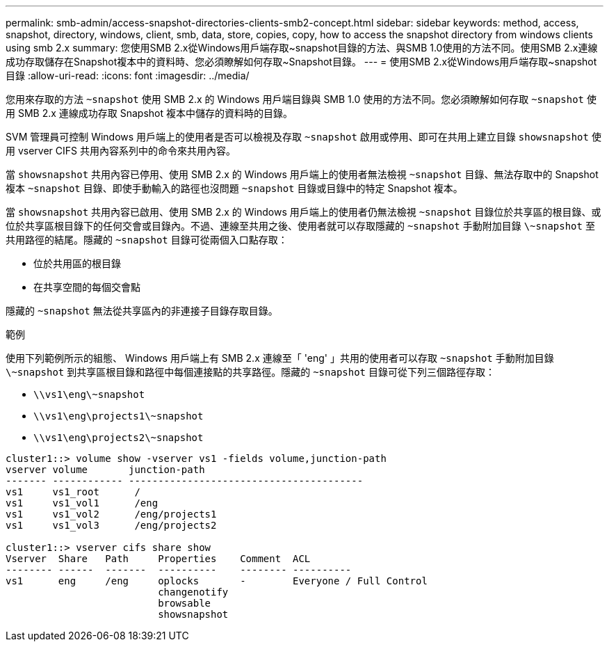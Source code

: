 ---
permalink: smb-admin/access-snapshot-directories-clients-smb2-concept.html 
sidebar: sidebar 
keywords: method, access, snapshot, directory, windows, client, smb, data, store, copies, copy, how to access the snapshot directory from windows clients using smb 2.x 
summary: 您使用SMB 2.x從Windows用戶端存取~snapshot目錄的方法、與SMB 1.0使用的方法不同。使用SMB 2.x連線成功存取儲存在Snapshot複本中的資料時、您必須瞭解如何存取~Snapshot目錄。 
---
= 使用SMB 2.x從Windows用戶端存取~snapshot目錄
:allow-uri-read: 
:icons: font
:imagesdir: ../media/


[role="lead"]
您用來存取的方法 `~snapshot` 使用 SMB 2.x 的 Windows 用戶端目錄與 SMB 1.0 使用的方法不同。您必須瞭解如何存取 `~snapshot` 使用 SMB 2.x 連線成功存取 Snapshot 複本中儲存的資料時的目錄。

SVM 管理員可控制 Windows 用戶端上的使用者是否可以檢視及存取 `~snapshot` 啟用或停用、即可在共用上建立目錄 `showsnapshot` 使用 vserver CIFS 共用內容系列中的命令來共用內容。

當 `showsnapshot` 共用內容已停用、使用 SMB 2.x 的 Windows 用戶端上的使用者無法檢視 `~snapshot` 目錄、無法存取中的 Snapshot 複本 `~snapshot` 目錄、即使手動輸入的路徑也沒問題 `~snapshot` 目錄或目錄中的特定 Snapshot 複本。

當 `showsnapshot` 共用內容已啟用、使用 SMB 2.x 的 Windows 用戶端上的使用者仍無法檢視 `~snapshot` 目錄位於共享區的根目錄、或位於共享區根目錄下的任何交會或目錄內。不過、連線至共用之後、使用者就可以存取隱藏的 `~snapshot` 手動附加目錄 `\~snapshot` 至共用路徑的結尾。隱藏的 `~snapshot` 目錄可從兩個入口點存取：

* 位於共用區的根目錄
* 在共享空間的每個交會點


隱藏的 `~snapshot` 無法從共享區內的非連接子目錄存取目錄。

.範例
使用下列範例所示的組態、 Windows 用戶端上有 SMB 2.x 連線至「 'eng' 」共用的使用者可以存取 `~snapshot` 手動附加目錄 `\~snapshot` 到共享區根目錄和路徑中每個連接點的共享路徑。隱藏的 `~snapshot` 目錄可從下列三個路徑存取：

* `\\vs1\eng\~snapshot`
* `\\vs1\eng\projects1\~snapshot`
* `\\vs1\eng\projects2\~snapshot`


[listing]
----
cluster1::> volume show -vserver vs1 -fields volume,junction-path
vserver volume       junction-path
------- ------------ ----------------------------------------
vs1     vs1_root      /
vs1     vs1_vol1      /eng
vs1     vs1_vol2      /eng/projects1
vs1     vs1_vol3      /eng/projects2

cluster1::> vserver cifs share show
Vserver  Share   Path     Properties    Comment  ACL
-------- ------  -------  ----------    -------- ----------
vs1      eng     /eng     oplocks       -        Everyone / Full Control
                          changenotify
                          browsable
                          showsnapshot
----